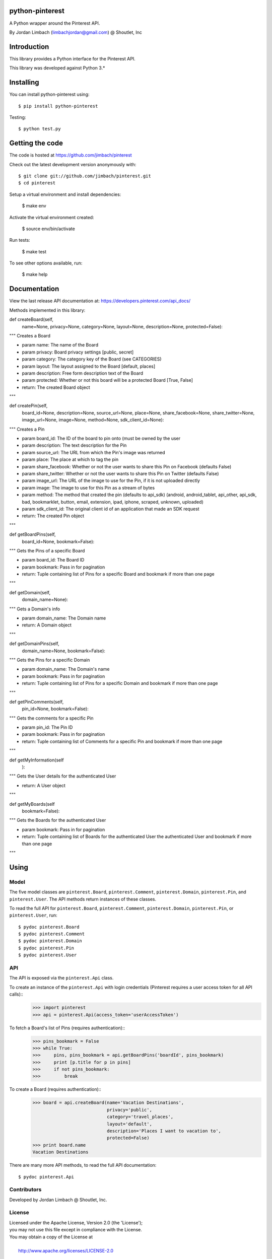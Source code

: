=========
python-pinterest
=========

A Python wrapper around the Pinterest API.

By Jordan Limbach (limbachjordan@gmail.com) @ Shoutlet, Inc


============
Introduction
============

This library provides a Python interface for the Pinterest API.

This library was developed against Python 3.*

==========
Installing
==========

You can install python-pinterest using::

    $ pip install python-pinterest

Testing::

    $ python test.py

================
Getting the code
================

The code is hosted at https://github.com/jimbach/pinterest

Check out the latest development version anonymously with::

    $ git clone git://github.com/jimbach/pinterest.git
    $ cd pinterest

Setup a virtual environment and install dependencies:

	$ make env

Activate the virtual environment created:

	$ source env/bin/activate

Run tests:

	$ make test

To see other options available, run:

	$ make help


=============
Documentation
=============

View the last release API documentation at: https://developers.pinterest.com/api_docs/

Methods implemented in this library:

def createBoard(self,
                name=None,
                privacy=None,
                category=None,
                layout=None,
                description=None,
                protected=False):
"""
Creates a Board

- param name: The name of the Board
- param privacy: Board privacy settings [public, secret]
- param category: The category key of the Board (see CATEGORIES)
- param layout: The layout assigned to the Board [default, places]
- param description: Free form description text of the Board
- param protected: Whether or not this board will be a protected Board [True, False]
- return: The created Board object
"""


def createPin(self,
              board_id=None,
              description=None,
              source_url=None,
              place=None,
              share_facebook=None,
              share_twitter=None,
              image_url=None,
              image=None,
              method=None,
              sdk_client_id=None):
"""
Creates a Pin

- param board_id: The ID of the board to pin onto (must be owned by the user
- param description: The text description for the Pin
- param source_url: The URL from which the Pin's image was returned
- param place: The place at which to tag the pin
- param share_facebook: Whether or not the user wants to share this Pin on Facebook (defaults False)
- param share_twitter: Whether or not the user wants to share this Pin on Twitter (defaults False)
- param image_url: The URL of the image to use for the Pin, if it is not uploaded directly
- param image: The image to use for this Pin as a stream of bytes
- param method: The method that created the pin (defaults to api_sdk) (android, android_tablet, api_other, api_sdk, bad, bookmarklet, button, email, extension, ipad, iphone, scraped, unknown, uploaded)
- param sdk_client_id: The original client id of an application that made an SDK request
- return: The created Pin object
"""


def getBoardPins(self,
		 board_id=None,
		 bookmark=False):
"""
Gets the Pins of a specific Board

- param board_id: The Board ID
- param bookmark: Pass in for pagination
- return: Tuple containing list of Pins for a specific Board and bookmark if more than one page
"""


def getDomain(self,
	      domain_name=None):
"""
Gets a Domain's info

- param domain_name: The Domain name
- return: A Domain object
"""


def getDomainPins(self,
                  domain_name=None,
                  bookmark=False):
"""
Gets the Pins for a specific Domain

- param domain_name: The Domain's name
- param bookmark: Pass in for pagination
- return: Tuple containing list of Pins for a specific Domain and bookmark if more than one page
"""


def getPinComments(self,
                   pin_id=None,
                   bookmark=False):
"""
Gets the comments for a specific Pin

- param pin_id: The Pin ID
- param bookmark: Pass in for pagination
- return: Tuple containing list of Comments for a specific Pin and bookmark if more than one page
"""


def getMyInformation(self
                    ):
"""
Gets the User details for the authenticated User

- return: A User object
"""


def getMyBoards(self
                bookmark=False):
"""
Gets the Boards for the authenticated User

- param bookmark: Pass in for pagination
- return: Tuple containing list of Boards for the authenticated User the authenticated User and bookmark if more than one page
"""

=====
Using
=====

-----
Model
-----

The five model classes are ``pinterest.Board``, ``pinterest.Comment``, ``pinterest.Domain``, ``pinterest.Pin``, and ``pinterest.User``. The API methods return instances of these classes.

To read the full API for ``pinterest.Board``, ``pinterest.Comment``, ``pinterest.Domain``, ``pinterest.Pin``, or ``pinterest.User``, run::

    $ pydoc pinterest.Board
    $ pydoc pinterest.Comment
    $ pydoc pinterest.Domain
    $ pydoc pinterest.Pin
    $ pydoc pinterest.User

---
API
---

The API is exposed via the ``pinterest.Api`` class.

To create an instance of the ``pinterest.Api`` with login credentials (Pinterest requires a user access token for all API calls)::
    >>> import pinterest
    >>> api = pinterest.Api(access_token='userAccessToken')

To fetch a Board's list of Pins (requires authentication)::
    >>> pins_bookmark = False
    >>> while True:
    >>>     pins, pins_bookmark = api.getBoardPins('boardId', pins_bookmark)
    >>>     print [p.title for p in pins]
    >>>     if not pins_bookmark:
    >>>         break

To create a Board (requires authentication)::
    >>> board = api.createBoard(name='Vacation Destinations',
                                privacy='public',
                                category='travel_places',
                                layout='default',
                                description='Places I want to vacation to',
                                protected=False)
    >>> print board.name
    Vacation Destinations

There are many more API methods, to read the full API documentation::

    $ pydoc pinterest.Api

------------
Contributors
------------

Developed by Jordan Limbach @ Shoutlet, Inc.

-------
License
-------

| Licensed under the Apache License, Version 2.0 (the 'License');
| you may not use this file except in compliance with the License.
| You may obtain a copy of the License at
|
|     http://www.apache.org/licenses/LICENSE-2.0
|
| Unless required by applicable law or agreed to in writing, software
| distributed under the License is distributed on an 'AS IS' BASIS,
| WITHOUT WARRANTIES OR CONDITIONS OF ANY KIND, either express or implied.
| See the License for the specific language governing permissions and
| limitations under the License.
